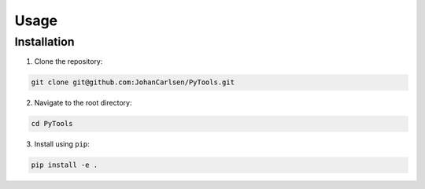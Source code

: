 Usage
=====

Installation
------------
1. Clone the repository:

.. code-block:: console

    git clone git@github.com:JohanCarlsen/PyTools.git

2. Navigate to the root directory:

.. code-block:: console 

    cd PyTools

3. Install using ``pip``:

.. code-block:: console 

    pip install -e . 